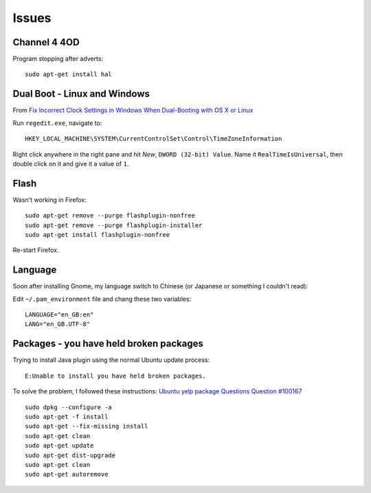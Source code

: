 Issues
******

Channel 4 4OD
=============

Program stopping after adverts:

::

  sudo apt-get install hal

Dual Boot - Linux and Windows
=============================

From
`Fix Incorrect Clock Settings in Windows When Dual-Booting with OS X or Linux`_

Run ``regedit.exe``, navigate to::

  HKEY_LOCAL_MACHINE\SYSTEM\CurrentControlSet\Control\TimeZoneInformation

Right click anywhere in the right pane and hit *New*, ``DWORD (32-bit) Value``.
Name it ``RealTimeIsUniversal``, then double click on it and give it a value of
``1``.

Flash
=====

Wasn't working in Firefox:

::

  sudo apt-get remove --purge flashplugin-nonfree
  sudo apt-get remove --purge flashplugin-installer
  sudo apt-get install flashplugin-nonfree

Re-start Firefox.

Language
========

Soon after installing Gnome, my language switch to Chinese (or Japanese or
something I couldn't read):

Edit ``~/.pam_environment`` file and chang these two variables:

::

  LANGUAGE="en_GB:en"
  LANG="en_GB.UTF-8"

Packages - you have held broken packages
========================================

Trying to install Java plugin using the normal Ubuntu update process:

::

  E:Unable to install you have held broken packages.

To solve the problem, I followed these instructions:
`Ubuntu yelp package Questions Question #100167`_

::

  sudo dpkg --configure -a
  sudo apt-get -f install
  sudo apt-get --fix-missing install
  sudo apt-get clean
  sudo apt-get update
  sudo apt-get dist-upgrade
  sudo apt-get clean
  sudo apt-get autoremove


.. _`Fix Incorrect Clock Settings in Windows When Dual-Booting with OS X or Linux`: http://lifehacker.com/5742148/fix-windows-clock-issues-when-dual-booting-with-os-x
.. _`Ubuntu yelp package Questions Question #100167`: https://answers.launchpad.net/ubuntu/+source/yelp/+question/100167
